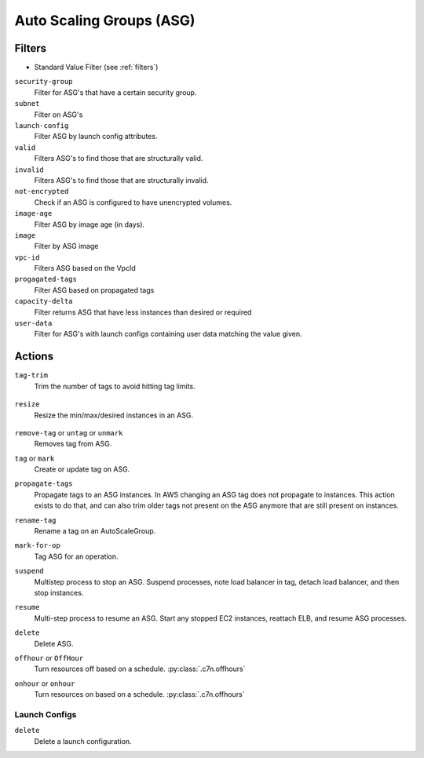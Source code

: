 .. _asg:

Auto Scaling Groups (ASG)
=========================

Filters
-------

- Standard Value Filter (see :ref:`filters`)

``security-group``
  Filter for ASG's that have a certain security group.

  .. c7n-schema:: SecurityGroupFilter
      :module: c7n.resources.asg

``subnet``
  Filter on ASG's

  .. c7n-schema:: SubnetFilter
      :module: c7n.resources.asg


``launch-config``
  Filter ASG by launch config attributes.

  .. c7n-schema:: LaunchConfigFilter
      :module: c7n.resources.asg

``valid``
  Filters ASG's to find those that are structurally valid.

  .. c7n-schema:: ValidConfigFilter
      :module: c7n.resources.asg

``invalid``
  Filters ASG's to find those that are structurally invalid.

  .. c7n-schema:: InvalidConfigFilter
      :module: c7n.resources.asg

``not-encrypted``
  Check if an ASG is configured to have unencrypted volumes.

  .. c7n-schema:: NotEncryptedFilter
      :module: c7n.resources.asg

``image-age``
  Filter ASG by image age (in days).

  .. c7n-schema:: ImageAgeFilter
      :module: c7n.resources.asg

``image``
  Filter by ASG image

  .. c7n-schema:: ImageFilter
      :module: c7n.resources.asg

``vpc-id``
  Filters ASG based on the VpcId

  .. c7n-schema:: VpcIdFilter
      :module: c7n.resources.asg

``progagated-tags``
  Filter ASG based on propagated tags

  .. c7n-schema:: PropagatedTagFilter
      :module: c7n.resources.asg

``capacity-delta``
  Filter returns ASG that have less instances than desired or required

  .. c7n-schema:: CapacityDelta
      :module: c7n.resources.asg

``user-data``
  Filter for ASG's with launch configs containing user data matching the value given.

  .. c7n-schema:: UserDataFilter
      :module: c7n.resources.asg


Actions
-------

``tag-trim``
  Trim the number of tags to avoid hitting tag limits.

    .. c7n-schema:: TagTrim
        :module: c7n.resources.asg

``resize``
  Resize the min/max/desired instances in an ASG.

    .. c7n-schema:: Resize
        :module: c7n.resources.asg

``remove-tag`` or ``untag`` or ``unmark``
  Removes tag from ASG.

  .. c7n-schema:: RemoveTag
      :module: c7n.resources.asg

``tag`` or ``mark``
  Create or update tag on ASG.

  .. c7n-schema:: Tag
      :module: c7n.resources.asg

``propagate-tags``
  Propagate tags to an ASG instances. In AWS changing an ASG tag does not propagate to instances. This action exists to do that, and can also trim older tags not present on the ASG anymore that are still present on instances.

  .. c7n-schema:: PropagateTags
      :module: c7n.resources.asg

``rename-tag``
  Rename a tag on an AutoScaleGroup.

  .. c7n-schema:: RenameTag
      :module: c7n.resources.asg

``mark-for-op``
  Tag ASG for an operation.

  .. c7n-schema:: MarkForOp
      :module: c7n.resources.asg

``suspend``
  Multistep process to stop an ASG. Suspend processes, note load balancer in tag, detach load balancer, and then stop instances.

  .. c7n-schema:: Suspend
      :module: c7n.resources.asg

``resume``
  Multi-step process to resume an ASG. Start any stopped EC2 instances, reattach ELB, and resume ASG processes.

  .. c7n-schema:: Resume
      :module: c7n.resources.asg

``delete``
  Delete ASG.

  .. c7n-schema:: Delete
      :module: c7n.resources.asg

``offhour`` or ``OffHour``
  Turn resources off based on a schedule.
  :py:class:`.c7n.offhours`

  .. c7n-schema:: OffHour
      :module: c7n.resources.asg

``onhour`` or ``onhour``
  Turn resources on based on a schedule.
  :py:class:`.c7n.offhours`

  .. c7n-schema:: OnHour
      :module: c7n.resources.asg


Launch Configs
++++++++++++++

``delete``
  Delete a launch configuration.

  .. c7n-schema:: Delete
      :module: c7n.resources.asg
